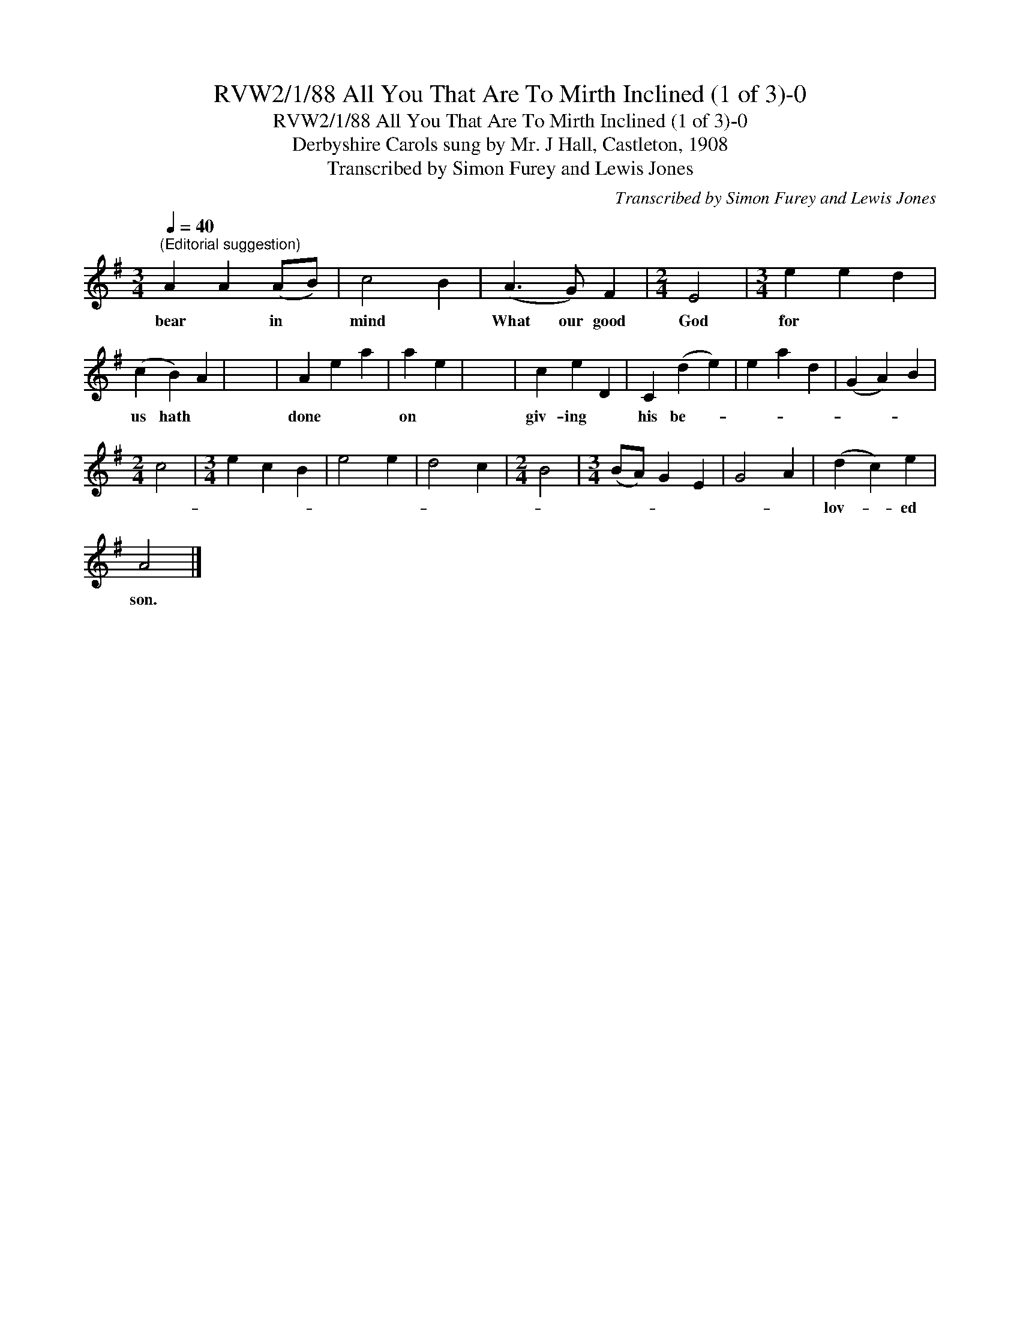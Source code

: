 X:1
T:RVW2/1/88 All You That Are To Mirth Inclined (1 of 3)-0
T:RVW2/1/88 All You That Are To Mirth Inclined (1 of 3)-0
T:Derbyshire Carols sung by Mr. J Hall, Castleton, 1908
T:Transcribed by Simon Furey and Lewis Jones
C:Transcribed by Simon Furey and Lewis Jones
L:1/8
Q:1/4=40
M:3/4
K:G
V:1 treble 
V:1
"^(Editorial suggestion)" A2 A2 (AB) | c4 B2 | (A3 G) F2 |[M:2/4] E4 |[M:3/4] e2 e2 d2 | %5
w: bear * in *|mind *|What our good|God|for * *|
 (c2 B2) A2 | x6 | A2 e2 a2 | a2 e2 | x6 | c2 e2 D2 | C2 (d2 e2) | e2 a2 d2 | (G2 A2) B2 | %14
w: us hath *||done * *|on *||giv- ing *|his be- *|||
[M:2/4] c4 |[M:3/4] e2 c2 B2 | e4 e2 | d4 c2 |[M:2/4] B4 |[M:3/4] (BA) G2 E2 | G4 A2 | (d2 c2) e2 | %22
w: |||||||lov- * ed|
 A4 |] %23
w: son.|

